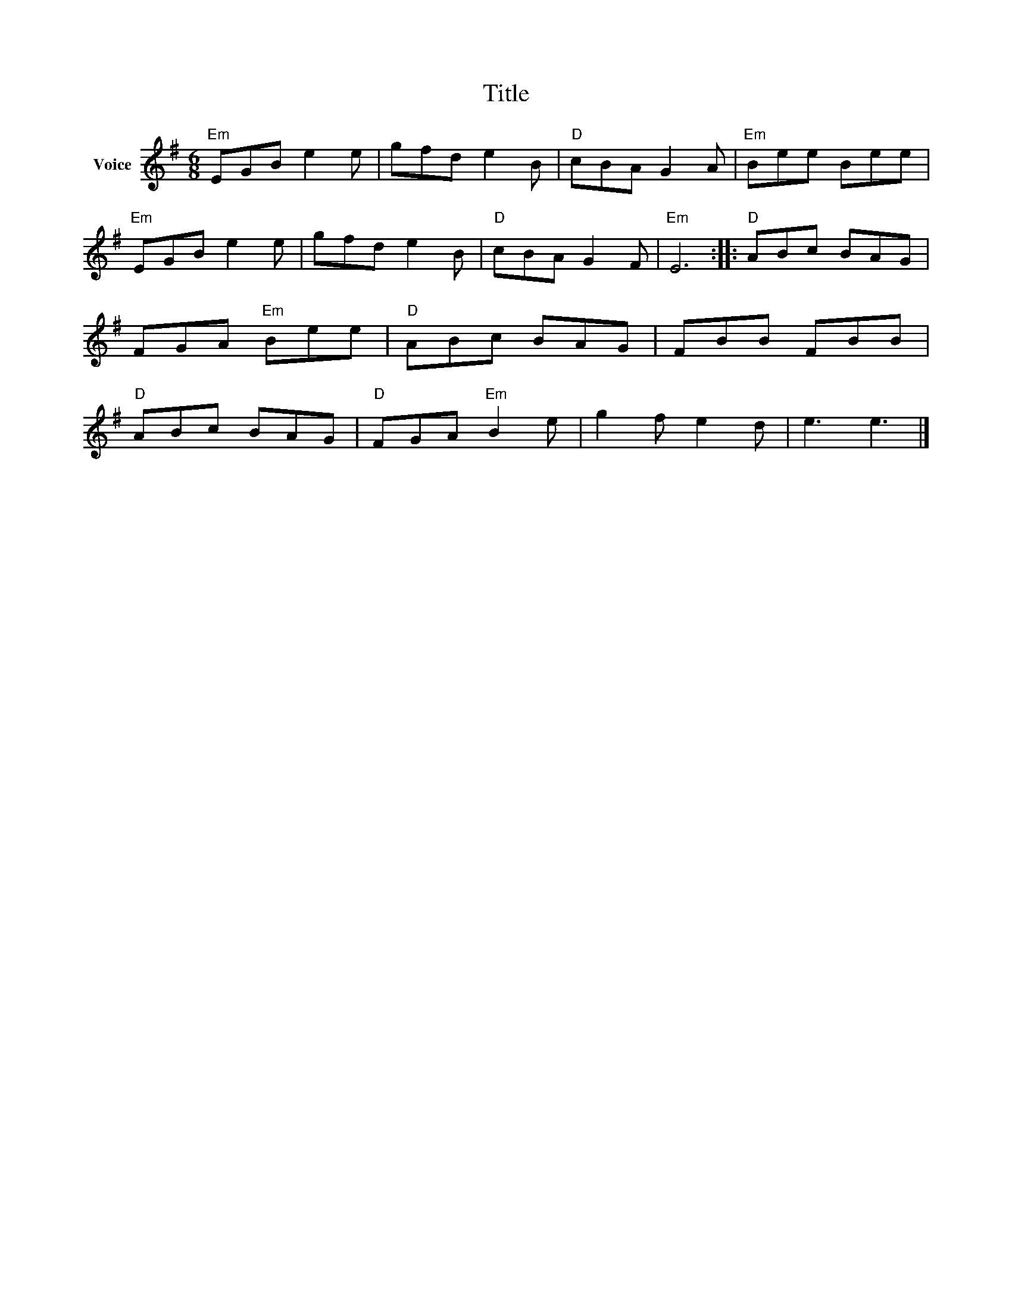 X:1
T:Title
L:1/8
M:6/8
I:linebreak $
K:G
V:1 treble nm="Voice"
V:1
"Em" EGB e2 e | gfd e2 B |"D" cBA G2 A |"Em" Bee Bee |"Em" EGB e2 e | gfd e2 B |"D" cBA G2 F | %7
"Em" E6 ::"D" ABc BAG | FGA"Em" Bee |"D" ABc BAG | FBB FBB |"D" ABc BAG |"D" FGA"Em" B2 e | %14
 g2 f e2 d | e3 e3 |] %16
